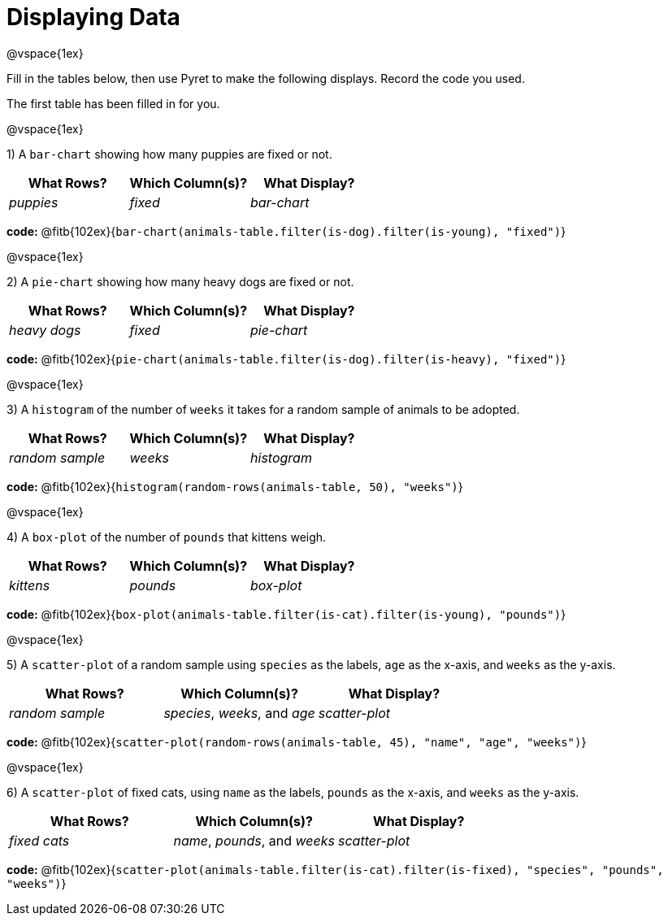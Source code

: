 = Displaying Data

@vspace{1ex}

Fill in the tables below, then use Pyret to make the following displays. Record the code you used. 

The first table has been filled in for you.

@vspace{1ex}

1) A `bar-chart` showing how many puppies are fixed or not.
[cols="^1,^1,^1",options="header"]
|===
| What Rows?			| Which Column(s)?			| What Display?
|	_puppies_			| _fixed_					| _bar-chart_
|===

*code:* @fitb{102ex}{`bar-chart(animals-table.filter(is-dog).filter(is-young), "fixed")`}

@vspace{1ex}

2) A `pie-chart` showing how many heavy dogs are fixed or not.
[cols="^1,^1,^1",options="header"]
|===
| What Rows?			| Which Column(s)?					| What Display?
| _heavy dogs_			| _fixed_							| _pie-chart_
|=== 
*code:* @fitb{102ex}{`pie-chart(animals-table.filter(is-dog).filter(is-heavy), "fixed")`}

@vspace{1ex}

3) A `histogram` of the number of `weeks` it takes for a random sample of animals to be adopted.
[cols="^1,^1,^1",options="header"]
|===
| What Rows?			| Which Column(s)?					| What Display?
| _random sample_		| _weeks_							| _histogram_
|===

*code:* @fitb{102ex}{`histogram(random-rows(animals-table, 50), "weeks")`}

@vspace{1ex}

4) A `box-plot` of the number of `pounds` that kittens weigh.
[cols="^1,^1,^1",options="header"]
|===
| What Rows?			| Which Column(s)?					| What Display?
| _kittens_				| _pounds_							| _box-plot_
|===

*code:* @fitb{102ex}{`box-plot(animals-table.filter(is-cat).filter(is-young), "pounds")`}

@vspace{1ex}

5) A `scatter-plot` of a random sample using `species` as the labels, `age` as the x-axis, and `weeks` as the y-axis.
[cols="^1,^1,^1",options="header"]
|===
| What Rows?			| Which Column(s)?					| What Display?
| _random sample_		| _species_, _weeks_, and _age_		| _scatter-plot_
|===

*code:* @fitb{102ex}{`scatter-plot(random-rows(animals-table, 45), "name", "age", "weeks")`}

@vspace{1ex}

6) A `scatter-plot` of fixed cats, using `name` as the labels, `pounds` as the x-axis, and `weeks` as the y-axis.
[cols="^1,^1,^1",options="header"]
|===
| What Rows?			| Which Column(s)?					| What Display?
| _fixed cats_			| _name_, _pounds_, and _weeks_		| _scatter-plot_
|===

*code:* @fitb{102ex}{`scatter-plot(animals-table.filter(is-cat).filter(is-fixed), "species", "pounds", "weeks")`}
